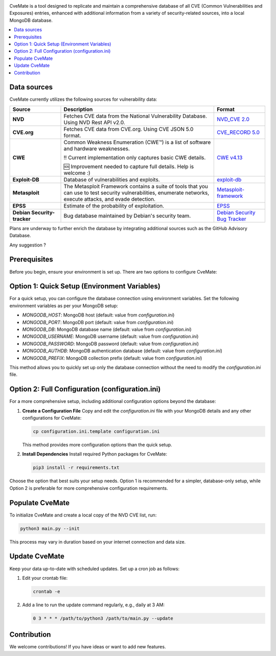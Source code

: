 .. raw:: html

    <img src="doc/cvemate.svg" alt="CVE-Mate Logo"/>

.. image:: https://img.shields.io/pypi/pyversions/tqdm.svg?logo=python&logoColor=white
   :target: https://pypi.org/project/tqdm
.. image:: https://img.shields.io/github/license/teuf/cvemate
   :alt: GitHub License

CveMate is a tool designed to replicate and maintain a comprehensive database of all CVE (Common Vulnerabilities and Exposures) entries, enhanced with additional information from a variety of security-related sources, into a local MongoDB database.

.. contents::
   :local:
   :depth: 2

Data sources
------------

CveMate currently utilizes the following sources for vulnerability data:

.. list-table::
   :widths: 20 60 20
   :header-rows: 1

   * - **Source**
     - **Description**
     - **Format**
   * - **NVD**
     - Fetches CVE data from the National Vulnerability Database. Using NVD Rest API v2.0.
     - `NVD_CVE 2.0 <https://nvd.nist.gov/developers/vulnerabilities>`_
   * - **CVE.org**
     - Fetches CVE data from CVE.org. Using CVE JSON 5.0 format.
     - `CVE_RECORD 5.0 <https://github.com/CVEProject/cvelistV5>`_
   * - **CWE**
     - Common Weakness Enumeration (CWE™) is a list of software and hardware weaknesses.

       ‼️ Current implementation only captures basic CWE details.

       🆘 Improvement needed to capture full details. Help is welcome :)
     - `CWE v4.13 <https://cwe.mitre.org/data/downloads.html>`_
   * - **Exploit-DB**
     - Database of vulnerabilities and exploits.
     - `exploit-db <https://gitlab.com/exploit-database/exploitdb>`_
   * - **Metasploit**
     - The Metasploit Framework contains a suite of tools that you can use to test security vulnerabilities, enumerate networks, execute attacks, and evade detection.
     - `Metasploit-framework <https://docs.rapid7.com/metasploit/msf-overview>`_
   * - **EPSS**
     - Estimate of the probability of exploitation.
     - `EPSS <https://www.first.org/epss/data_stats>`_
   * - **Debian Security-tracker**
     - Bug database maintained by Debian's security team.
     - `Debian Security Bug Tracker <https://security-tracker.debian.org/tracker>`_


Plans are underway to further enrich the database by integrating additional sources such as the GitHub Advisory Database.

Any suggestion ?

Prerequisites
-------------

Before you begin, ensure your environment is set up. There are two options to configure CveMate:

Option 1: Quick Setup (Environment Variables)
---------------------------------------------

For a quick setup, you can configure the database connection using environment variables. Set the following environment variables as per your MongoDB setup:

- `MONGODB_HOST`: MongoDB host (default: value from `configuration.ini`)
- `MONGODB_PORT`: MongoDB port (default: value from `configuration.ini`)
- `MONGODB_DB`: MongoDB database name (default: value from `configuration.ini`)
- `MONGODB_USERNAME`: MongoDB username (default: value from `configuration.ini`)
- `MONGODB_PASSWORD`: MongoDB password (default: value from `configuration.ini`)
- `MONGODB_AUTHDB`: MongoDB authentication database (default: value from `configuration.ini`)
- `MONGODB_PREFIX`: MongoDB collection prefix (default: value from `configuration.ini`)

This method allows you to quickly set up only the database connection without the need to modify the `configuration.ini` file.

Option 2: Full Configuration (configuration.ini)
------------------------------------------------

For a more comprehensive setup, including additional configuration options beyond the database:

1. **Create a Configuration File**
   Copy and edit the `configuration.ini` file with your MongoDB details and any other configurations for CveMate:

   .. code-block:: sh

       cp configuration.ini.template configuration.ini

   This method provides more configuration options than the quick setup.

2. **Install Dependencies**
   Install required Python packages for CveMate:

   .. code-block:: sh

       pip3 install -r requirements.txt

Choose the option that best suits your setup needs. Option 1 is recommended for a simpler, database-only setup, while Option 2 is preferable for more comprehensive configuration requirements.


Populate CveMate
----------------

To initialize CveMate and create a local copy of the NVD CVE list, run:

.. code-block:: sh

    python3 main.py --init

This process may vary in duration based on your internet connection and data size.

Update CveMate
--------------

Keep your data up-to-date with scheduled updates. Set up a cron job as follows:

1. Edit your crontab file:

   .. code-block:: sh

       crontab -e

2. Add a line to run the update command regularly, e.g., daily at 3 AM:

   .. code-block::

       0 3 * * * /path/to/python3 /path/to/main.py --update

Contribution
------------

We welcome contributions! If you have ideas or want to add new features.
